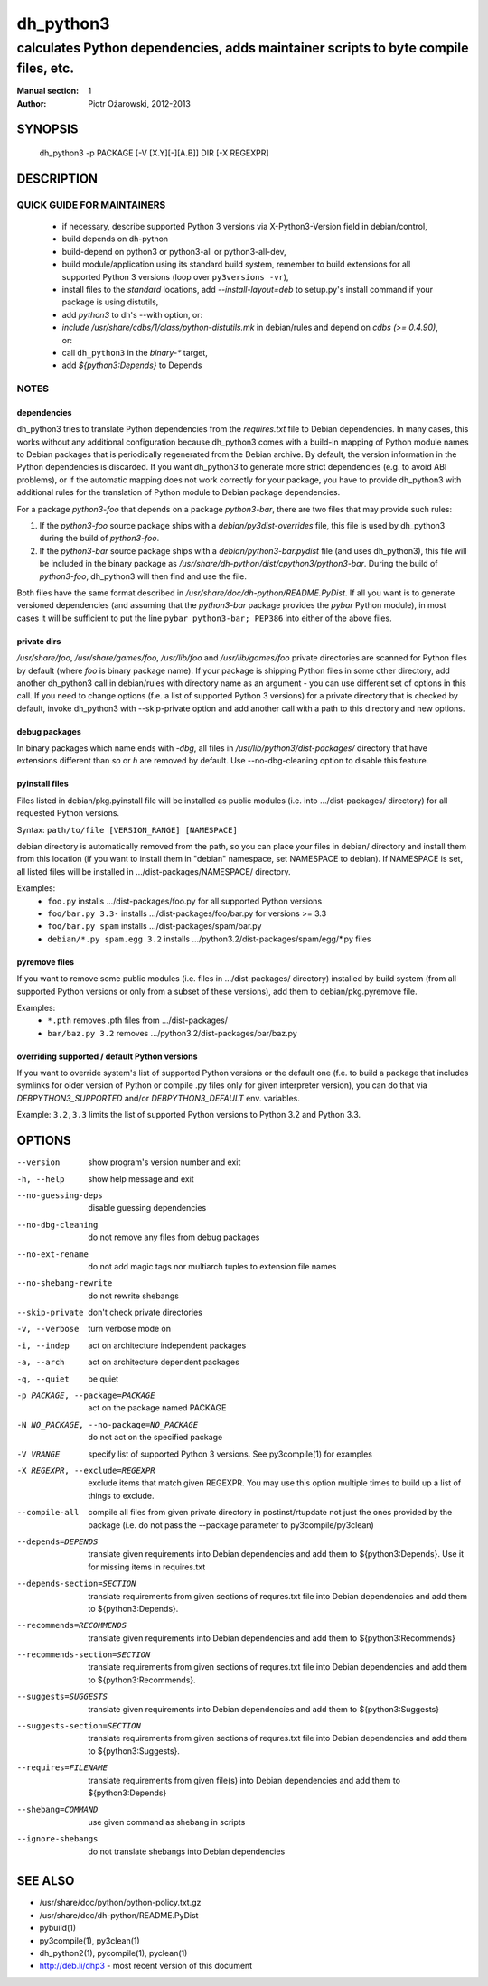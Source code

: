 ============
 dh_python3
============

-----------------------------------------------------------------------------------
calculates Python dependencies, adds maintainer scripts to byte compile files, etc.
-----------------------------------------------------------------------------------

:Manual section: 1
:Author: Piotr Ożarowski, 2012-2013

SYNOPSIS
========
  dh_python3 -p PACKAGE [-V [X.Y][-][A.B]] DIR [-X REGEXPR]

DESCRIPTION
===========

QUICK GUIDE FOR MAINTAINERS
---------------------------

 * if necessary, describe supported Python 3 versions via X-Python3-Version field
   in debian/control,
 * build depends on dh-python
 * build-depend on python3 or python3-all or python3-all-dev,
 * build module/application using its standard build system,
   remember to build extensions for all supported Python 3 versions (loop over
   ``py3versions -vr``),
 * install files to the *standard* locations, add `--install-layout=deb` to
   setup.py's install command if your package is using distutils,
 * add `python3` to dh's --with option, or:
 * `include /usr/share/cdbs/1/class/python-distutils.mk` in debian/rules and
   depend on `cdbs (>= 0.4.90)`, or:
 * call ``dh_python3`` in the `binary-*` target,
 * add `${python3:Depends}` to Depends

NOTES
-----

dependencies
~~~~~~~~~~~~
dh_python3 tries to translate Python dependencies from the `requires.txt` file
to Debian dependencies. In many cases, this works without any additional
configuration because dh_python3 comes with a build-in mapping of Python module
names to Debian packages that is periodically regenerated from the Debian
archive. By default, the version information in the Python dependencies is
discarded. If you want dh_python3 to generate more strict dependencies (e.g. to
avoid ABI problems), or if the automatic mapping does not work correctly for
your package, you have to provide dh_python3 with additional rules for the
translation of Python module to Debian package dependencies.

For a package *python3-foo* that depends on a package *python3-bar*, there are
two files that may provide such rules:

#. If the *python3-foo* source package ships with a
   `debian/py3dist-overrides` file, this file is used by dh_python3
   during the build of *python3-foo*.

#. If the *python3-bar* source package ships with a
   `debian/python3-bar.pydist` file (and uses dh_python3), this file
   will be included in the binary package as
   `/usr/share/dh-python/dist/cpython3/python3-bar`. During the build
   of *python3-foo*, dh_python3 will then find and use the file.

Both files have the same format described in
`/usr/share/doc/dh-python/README.PyDist`. If all you want is to generate
versioned dependencies (and assuming that the *python3-bar* package provides
the *pybar* Python module), in most cases it will be sufficient to put the line
``pybar python3-bar; PEP386`` into either of the above files.

private dirs
~~~~~~~~~~~~
`/usr/share/foo`, `/usr/share/games/foo`, `/usr/lib/foo` and
`/usr/lib/games/foo` private directories are scanned for Python files
by default (where `foo` is binary package name). If your package is shipping
Python files in some other directory, add another dh_python3 call in
debian/rules with directory name as an argument - you can use different set of
options in this call. If you need to change options (f.e. a list of supported
Python 3 versions) for a private directory that is checked by default, invoke
dh_python3 with --skip-private option and add another call with a path to this
directory and new options.

debug packages
~~~~~~~~~~~~~~
In binary packages which name ends with `-dbg`, all files in
`/usr/lib/python3/dist-packages/` directory 
that have extensions different than `so` or `h` are removed by default.
Use --no-dbg-cleaning option to disable this feature.

pyinstall files
~~~~~~~~~~~~~~~
Files listed in debian/pkg.pyinstall file will be installed as public modules
(i.e. into .../dist-packages/ directory) for all requested Python versions.

Syntax: ``path/to/file [VERSION_RANGE] [NAMESPACE]``

debian directory is automatically removed from the path, so you can place your
files in debian/ directory and install them from this location (if you want to
install them in "debian" namespace, set NAMESPACE to debian). If NAMESPACE is
set, all listed files will be installed in .../dist-packages/NAMESPACE/
directory.

Examples:
 * ``foo.py`` installs .../dist-packages/foo.py for all supported Python versions
 * ``foo/bar.py 3.3-`` installs .../dist-packages/foo/bar.py for versions >= 3.3
 * ``foo/bar.py spam`` installs .../dist-packages/spam/bar.py
 * ``debian/*.py spam.egg 3.2`` installs .../python3.2/dist-packages/spam/egg/\*.py
   files

pyremove files
~~~~~~~~~~~~~~
If you want to remove some public modules (i.e. files in .../dist-packages/
directory) installed by build system (from all supported Python versions or
only from a subset of these versions), add them to debian/pkg.pyremove file.

Examples:
 * ``*.pth`` removes .pth files from .../dist-packages/
 * ``bar/baz.py 3.2`` removes .../python3.2/dist-packages/bar/baz.py

overriding supported / default Python versions
~~~~~~~~~~~~~~~~~~~~~~~~~~~~~~~~~~~~~~~~~~~~~~
If you want to override system's list of supported Python versions or the
default one (f.e. to build a package that includes symlinks for older version
of Python or compile .py files only for given interpreter version), you can do
that via `DEBPYTHON3_SUPPORTED` and/or `DEBPYTHON3_DEFAULT` env. variables.

Example: ``3.2,3.3`` limits the list of supported Python versions to Python 3.2
and Python 3.3.


OPTIONS
=======
--version	show program's version number and exit

-h, --help	show help message and exit

--no-guessing-deps	disable guessing dependencies

--no-dbg-cleaning	do not remove any files from debug packages

--no-ext-rename		do not add magic tags nor multiarch tuples to extension file names

--no-shebang-rewrite	do not rewrite shebangs

--skip-private	don't check private directories

-v, --verbose	turn verbose mode on

-i, --indep	act on architecture independent packages

-a, --arch	act on architecture dependent packages

-q, --quiet	be quiet

-p PACKAGE, --package=PACKAGE	act on the package named PACKAGE

-N NO_PACKAGE, --no-package=NO_PACKAGE	do not act on the specified package

-V VRANGE	specify list of supported Python 3 versions. See
  py3compile(1) for examples

-X REGEXPR, --exclude=REGEXPR	exclude items that match given REGEXPR. You may
  use this option multiple times to build up a list of things to exclude.

--compile-all	compile all files from given private directory in postinst/rtupdate
  not just the ones provided by the package (i.e. do not pass the --package
  parameter to py3compile/py3clean)

--depends=DEPENDS	translate given requirements into Debian dependencies
  and add them to ${python3:Depends}. Use it for missing items in requires.txt

--depends-section=SECTION	translate requirements from given sections of
  requres.txt file into Debian dependencies and add them to ${python3:Depends}.

--recommends=RECOMMENDS		translate given requirements into Debian dependencies
  and add them to ${python3:Recommends}

--recommends-section=SECTION	translate requirements from given sections of
  requres.txt file into Debian dependencies and add them to ${python3:Recommends}.

--suggests=SUGGESTS	translate given requirements into Debian dependencies
  and add them to ${python3:Suggests}

--suggests-section=SECTION	translate requirements from given sections of
  requres.txt file into Debian dependencies and add them to ${python3:Suggests}.

--requires=FILENAME	translate requirements from given file(s) into Debian
  dependencies and add them to ${python3:Depends}

--shebang=COMMAND	use given command as shebang in scripts

--ignore-shebangs	do not translate shebangs into Debian dependencies

SEE ALSO
========
* /usr/share/doc/python/python-policy.txt.gz
* /usr/share/doc/dh-python/README.PyDist
* pybuild(1)
* py3compile(1), py3clean(1)
* dh_python2(1), pycompile(1), pyclean(1)
* http://deb.li/dhp3 - most recent version of this document

